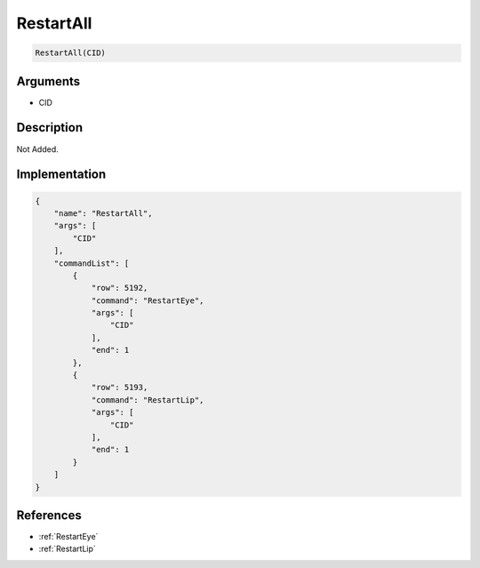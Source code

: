 .. _RestartAll:

RestartAll
========================

.. code-block:: text

	RestartAll(CID)


Arguments
------------

* CID

Description
-------------

Not Added.

Implementation
-------------

.. code-block:: json

	{
	    "name": "RestartAll",
	    "args": [
	        "CID"
	    ],
	    "commandList": [
	        {
	            "row": 5192,
	            "command": "RestartEye",
	            "args": [
	                "CID"
	            ],
	            "end": 1
	        },
	        {
	            "row": 5193,
	            "command": "RestartLip",
	            "args": [
	                "CID"
	            ],
	            "end": 1
	        }
	    ]
	}

References
-------------
* :ref:`RestartEye`
* :ref:`RestartLip`
